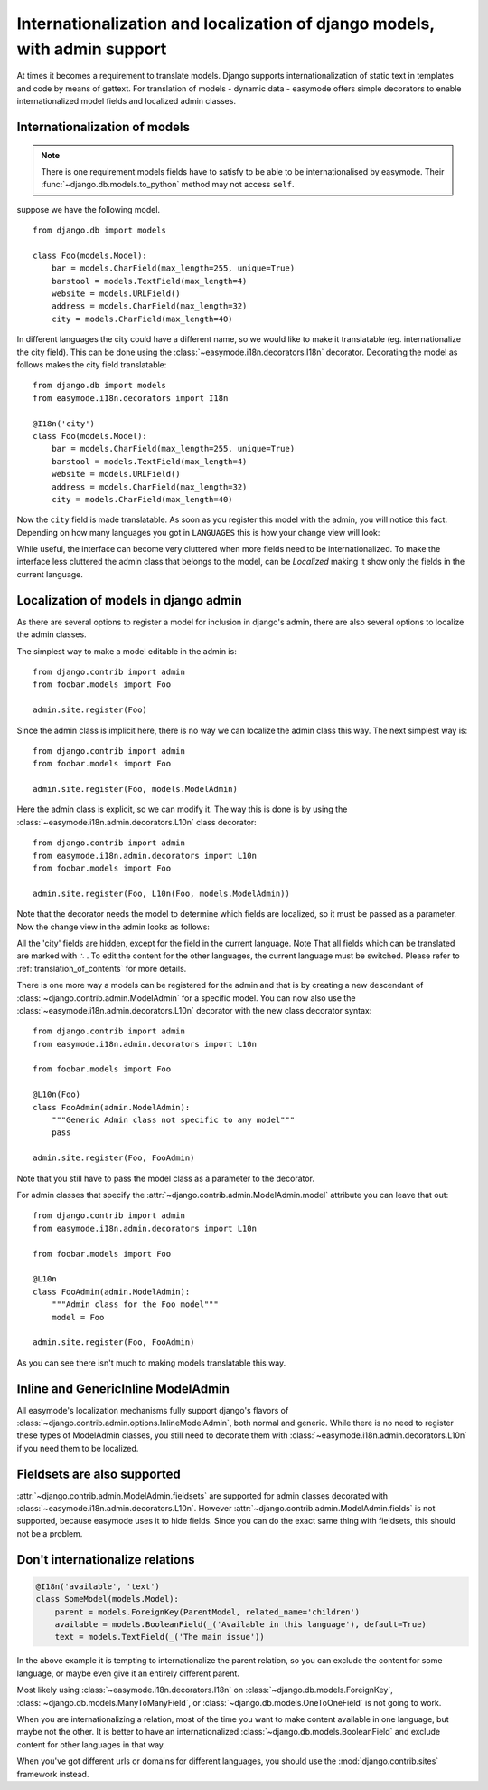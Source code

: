 Internationalization and localization of django models, with admin support
==========================================================================

At times it becomes a requirement to translate models. Django supports 
internationalization of static text in templates and code by means of gettext.
For translation of models - dynamic data - easymode offers simple decorators to
enable internationalized model fields and localized admin classes.

.. _internationalization_of_models:

Internationalization of models
------------------------------

.. note::

    There is one requirement models fields have to satisfy to be able to be
    internationalised by easymode. Their 
    :func:`~django.db.models.to_python` method may not access ``self``.

suppose we have the following model.

::
    
    from django.db import models

    class Foo(models.Model):
        bar = models.CharField(max_length=255, unique=True)
        barstool = models.TextField(max_length=4)
        website = models.URLField()
        address = models.CharField(max_length=32)
        city = models.CharField(max_length=40)


In different languages the city could have a different name, so we would like to 
make it translatable (eg. internationalize the city field). This can be done using
the :class:`~easymode.i18n.decorators.I18n` decorator. Decorating the model as 
follows makes the city field translatable::

    from django.db import models
    from easymode.i18n.decorators import I18n

    @I18n('city')
    class Foo(models.Model):
        bar = models.CharField(max_length=255, unique=True)
        barstool = models.TextField(max_length=4)
        website = models.URLField()
        address = models.CharField(max_length=32)
        city = models.CharField(max_length=40)
    
Now the ``city`` field is made translatable. As soon as you register this model 
with the admin, you will notice this fact. Depending on how many languages you got
in ``LANGUAGES`` this is how your change view will look:

.. image:: non-localized.png

While useful, the interface can become very cluttered when more fields need to
be internationalized. To make the interface less cluttered the admin class that
belongs to the model, can be *Localized* making it show only the fields in the
current language.

.. _localization_of_admin:

Localization of models in django admin
--------------------------------------

As there are several options to register a model for inclusion in django's admin,
there are also several options to localize the admin classes.

The simplest way to make a model editable in the admin is::

    from django.contrib import admin
    from foobar.models import Foo

    admin.site.register(Foo)

Since the admin class is implicit here, there is no way we can localize the
admin class this way. The next simplest way is::

    from django.contrib import admin
    from foobar.models import Foo

    admin.site.register(Foo, models.ModelAdmin)

Here the admin class is explicit, so we can modify it. The way this is done is by
using the :class:`~easymode.i18n.admin.decorators.L10n` class decorator::

    from django.contrib import admin
    from easymode.i18n.admin.decorators import L10n
    from foobar.models import Foo

    admin.site.register(Foo, L10n(Foo, models.ModelAdmin))

Note that the decorator needs the model to determine which fields are localized, so
it must be passed as a parameter. Now the change view in the admin looks as follows:

.. image:: localized.png

All the 'city' fields are hidden, except for the field in the current language. Note
That all fields which can be translated are marked with ∴ . To edit the content for 
the other languages, the current language must be switched. Please refer to 
:ref:`translation_of_contents` for more details.

There is one more way a models can be registered for the admin and that is by creating
a new descendant of :class:`~django.contrib.admin.ModelAdmin` for a specific model. You can now also use the 
:class:`~easymode.i18n.admin.decorators.L10n` decorator with the new class decorator syntax::

    from django.contrib import admin
    from easymode.i18n.admin.decorators import L10n

    from foobar.models import Foo

    @L10n(Foo)
    class FooAdmin(admin.ModelAdmin):
        """Generic Admin class not specific to any model"""
        pass
    
    admin.site.register(Foo, FooAdmin)

Note that you still have to pass the model class as a parameter to the decorator.

For admin classes that specify the :attr:`~django.contrib.admin.ModelAdmin.model` attribute you can leave that out::

    from django.contrib import admin
    from easymode.i18n.admin.decorators import L10n

    from foobar.models import Foo

    @L10n
    class FooAdmin(admin.ModelAdmin):
        """Admin class for the Foo model"""
        model = Foo

    admin.site.register(Foo, FooAdmin)

As you can see there isn't much to making models translatable this way.

Inline and GenericInline ModelAdmin
-----------------------------------

All easymode's localization mechanisms fully support django's flavors of
:class:`~django.contrib.admin.options.InlineModelAdmin`, both normal and generic. While there is no need to
register these types of ModelAdmin classes, you still need to decorate them
with :class:`~easymode.i18n.admin.decorators.L10n` if you need them to 
be localized.

Fieldsets are also supported
----------------------------

:attr:`~django.contrib.admin.ModelAdmin.fieldsets` are supported for admin classes decorated with 
:class:`~easymode.i18n.admin.decorators.L10n`. However :attr:`~django.contrib.admin.ModelAdmin.fields`
is not supported, because easymode uses it to hide fields. Since you can do the exact
same thing with fieldsets, this should not be a problem.

Don't internationalize relations
--------------------------------

.. code-block:: python

    @I18n('available', 'text')
    class SomeModel(models.Model):
        parent = models.ForeignKey(ParentModel, related_name='children')
        available = models.BooleanField(_('Available in this language'), default=True)
        text = models.TextField(_('The main issue'))

In the above example it is tempting to internationalize the parent relation, so
you can exclude the content for some language, or maybe even give it an entirely
different parent.

Most likely using :class:`~easymode.i18n.decorators.I18n`
on :class:`~django.db.models.ForeignKey`, :class:`~django.db.models.ManyToManyField`,
or :class:`~django.db.models.OneToOneField` is not going to work.

When you are internationalizing a relation, most of the time you want to make
content available in one language, but maybe not the other. It is better to have
an internationalized :class:`~django.db.models.BooleanField` and exclude content
for other languages in that way.

When you've got different urls or domains for different languages, you should use
the :mod:`django.contrib.sites` framework instead.